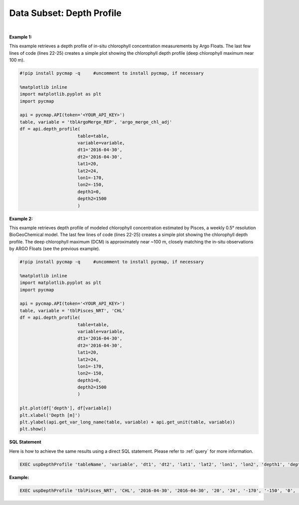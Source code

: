 .. _subset_DP:



Data Subset: Depth Profile
==========================


.. image:: https://colab.research.google.com/assets/colab-badge.svg
   :target: https://colab.research.google.com/github/simonscmap/pycmap/blob/master/docs/DepthProfile.ipynb


.. image:: https://mybinder.org/badge_logo.svg
   :target: https://mybinder.org/v2/gh/simonscmap/pycmap/master?filepath=docs%2FDepthProfile.ipynb


.. method:: depth_profile(table, variable, dt1, dt2, lat1, lat2, lon1, lon2, depth1, depth2)


    Returns a subset of data according to the specified space-time constraints (dt1, dt2, lat1, lat2, lon1, lon2, depth1, depth2). The returned data subset is aggregated by depth: at each depth level the mean and standard deviation of the variable values within the space-time constraints are computed. The sequence of these values construct the depth profile. The resulted depth profile is returned in form of a Pandas dataframe ordered by depth.

    |

    :Parameters:

        **table: string**
            Table name (each dataset is stored in a table). A full list of table names can be found in :ref:`Catalog`.
        **variable: string**
            Variable short name which directly corresponds to a field name in the table. A subset of this variable is returned by this method according to the spatio-temporal cut parameters (below). A full list of variable short names can be found in :ref:`Catalog`.
        **dt1: string**
            Start date or datetime. This parameter sets the lower bound of the temporal cut.
            Example values: '2016-05-25' or '2017-12-10 17:25:00'
        **dt2: string**
            End date or datetime. This parameter sets the upper bound of the temporal cut.
        **lat1: float**
            Start latitude [degree N]. This parameter sets the lower bound of the meridional cut. Note latitude ranges from -90° to 90°.
        **lat2: float**
            End latitude [degree N]. This parameter sets the upper bound of the meridional cut. Note latitude ranges from -90° to 90°.
        **lon1: float**
            Start longitude [degree E]. This parameter sets the lower bound of the zonal cut. Note latitude ranges from -180° to 180°.
        **lon2: float**
            End longitude [degree E]. This parameter sets the upper bound of the zonal cut. Note latitude ranges from -180° to 180°.
        **depth1: float**
            Start depth [m]. This parameter sets the lower bound of the vertical cut. Note depth is a positive number (it is 0 at surface and grows towards ocean floor).
        **depth2: float**
            End depth [m]. This parameter sets the upper bound of the vertical cut. Note depth is a positive number (it is 0 at surface and grows towards ocean floor).



    :returns\:: Pandas dataframe.


|

**Example 1:**

This example retrieves a depth profile of in-situ chlorophyll concentration measurements by Argo Floats. The last few lines of code (lines 22-25) creates a simple plot showing the chlorophyll depth profile (deep chlorophyll maximum near 100 m).

.. code-block:: python

  #!pip install pycmap -q     #uncomment to install pycmap, if necessary

  %matplotlib inline
  import matplotlib.pyplot as plt
  import pycmap

  api = pycmap.API(token='<YOUR_API_KEY>')
  table, variable = 'tblArgoMerge_REP', 'argo_merge_chl_adj'
  df = api.depth_profile(
                        table=table,
                        variable=variable,
                        dt1='2016-04-30',
                        dt2='2016-04-30',
                        lat1=20,
                        lat2=24,
                        lon1=-170,
                        lon2=-150,
                        depth1=0,
                        depth2=1500
                        )




**Example 2:**


This example retrieves depth profile of modeled chlorophyll concentration estimated by Pisces, a weekly 0.5° resolution BioGeoChemical model. The last few lines of code (lines 22-25) creates a simple plot showing the chlorophyll depth profile. The deep chlorophyll maximum (DCM) is approximately near ~100 m, closely matching the in-situ observations by ARGO Floats (see the previous example).

.. code-block:: python

  #!pip install pycmap -q     #uncomment to install pycmap, if necessary

  %matplotlib inline
  import matplotlib.pyplot as plt
  import pycmap

  api = pycmap.API(token='<YOUR_API_KEY>')
  table, variable = 'tblPisces_NRT', 'CHL'
  df = api.depth_profile(
                        table=table,
                        variable=variable,
                        dt1='2016-04-30',
                        dt2='2016-04-30',
                        lat1=20,
                        lat2=24,
                        lon1=-170,
                        lon2=-150,
                        depth1=0,
                        depth2=1500
                        )

  plt.plot(df['depth'], df[variable])
  plt.xlabel('Depth [m]')
  plt.ylabel(api.get_var_long_name(table, variable) + api.get_unit(table, variable))
  plt.show()

.. figure:: /_static/overview_icons/sql.png
 :scale: 10 %

**SQL Statement**

Here is how to achieve the same results using a direct SQL statement. Please refer to :ref:`query` for more information.



.. code-block:: sql

  EXEC uspDepthProfile 'tableName', 'variable', 'dt1', 'dt2', 'lat1', 'lat2', 'lon1', 'lon2', 'depth1', 'depth2'

**Example:**

.. code-block:: sql

  EXEC uspDepthProfile 'tblPisces_NRT', 'CHL', '2016-04-30', '2016-04-30', '20', '24', '-170', '-150', '0', '1500'
